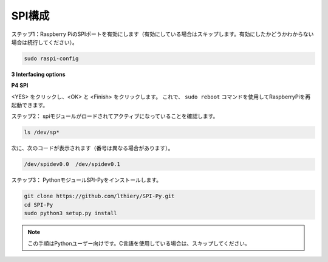 .. _spi_config:

SPI構成
-----------------------

ステップ1：Raspberry PiのSPIポートを有効にします（有効にしている場合はスキップします。有効にしたかどうかわからない場合は続行してください）。

.. raw:: html

    <run></run>

.. code-block:: 

    sudo raspi-config

**3 Interfacing options**

.. image:: media/image282.png
   :align: center

**P4 SPI**

.. image:: media/image285.png
   :align: center

<YES> をクリックし、<OK> と <Finish> をクリックします。 これで、 ``sudo reboot`` コマンドを使用してRaspberryPiを再起動できます。

.. image:: media/image286.png
   :align: center 


ステップ2： spiモジュールがロードされてアクティブになっていることを確認します。

.. raw:: html

    <run></run>

.. code-block:: 

    ls /dev/sp*

次に、次のコードが表示されます（番号は異なる場合があります）。


.. code-block:: 

    /dev/spidev0.0  /dev/spidev0.1

ステップ3： PythonモジュールSPI-Pyをインストールします。

.. raw:: html

    <run></run>

.. code-block:: 

    git clone https://github.com/lthiery/SPI-Py.git
    cd SPI-Py
    sudo python3 setup.py install

.. note::

    この手順はPythonユーザー向けです。C言語を使用している場合は、スキップしてください。

